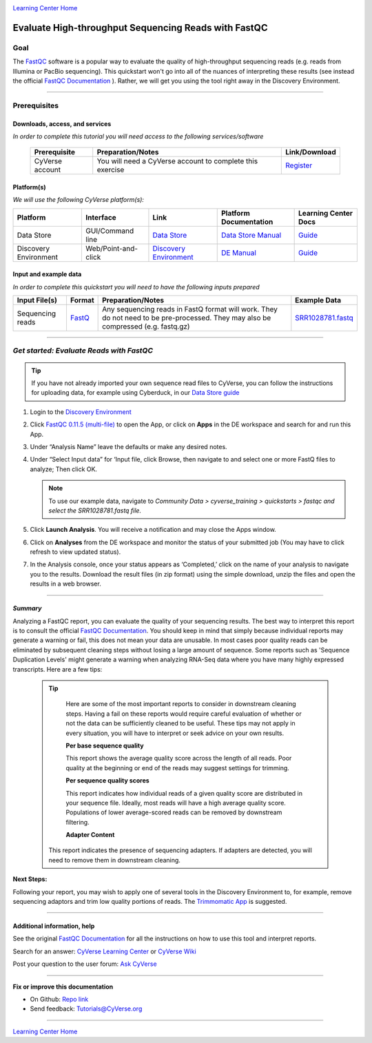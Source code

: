 |CyVerse logo|_

|Home_Icon|_
`Learning Center Home <http://learning.cyverse.org/>`_

Evaluate High-throughput Sequencing Reads with FastQC
=====================================================

..
    #### Comment: Use short, imperative titles e.g. Upload and share data, uploading and
    sharing data ####

Goal
----

The `FastQC <https://www.bioinformatics.babraham.ac.uk/projects/fastqc/>`_
software is a popular way to evaluate the quality of high-throughput sequencing
reads (e.g. reads from Illumina or PacBio sequencing). This quickstart won't go
into all of the nuances of interpreting these results (see instead the
official `FastQC Documentation <https://www.bioinformatics.babraham.ac.uk/projects/fastqc/Help/>`_ ).
Rather, we will get you using the tool right away in the Discovery Environment.


..
    Avoid covering upstream and downstream steps that are not explicitly and
    necessarily part of the tutorial - write or link to separate quick
    starts/tutorials for those parts

..
    #### Comment: A few sentences (50 words or less) describing the ultimate goal of the steps
    in this tutorial ####

----


Prerequisites
-------------



Downloads, access, and services
~~~~~~~~~~~~~~~~~~~~~~~~~~~~~~~

*In order to complete this tutorial you will need access to the following services/software*




	.. list-table::
	    :header-rows: 1

	    * - Prerequisite
	      - Preparation/Notes
	      - Link/Download
	    * - CyVerse account
	      - You will need a CyVerse account to complete this exercise
	      - `Register <https://user.cyverse.org/>`_


Platform(s)
~~~~~~~~~~~

*We will use the following CyVerse platform(s):*

..
	#### Comment: Modify the table below as needed ####

.. list-table::
    :header-rows: 1

    * - Platform
      - Interface
      - Link
      - Platform Documentation
      - Learning Center Docs
    * - Data Store
      - GUI/Command line
      - `Data Store <http://www.cyverse.org/data-store>`_
      - `Data Store Manual <https://wiki.cyverse.org/wiki/display/DS/Data+Store+Table+of+Contents>`_
      - `Guide <https://cyverse-data-store-guide.readthedocs-hosted.com/en/latest/>`__
    * - Discovery Environment
      - Web/Point-and-click
      - `Discovery Environment <https://de.cyverse.org/de/>`_
      - `DE Manual <https://wiki.cyverse.org/wiki/display/DEmanual/Table+of+Contents>`_
      - `Guide <https://learning.cyverse.org/projects/discovery-environment-guide/en/latest/>`__

Input and example data
~~~~~~~~~~~~~~~~~~~~~~

*In order to complete this quickstart you will need to have the following inputs prepared*

.. list-table::
    :header-rows: 1

    * - Input File(s)
      - Format
      - Preparation/Notes
      - Example Data
    * - Sequencing reads
      - `FastQ <https://en.wikipedia.org/wiki/FASTQ_format>`_
      - Any sequencing reads in FastQ format will work. They do not
        need to be pre-processed. They may also be compressed (e.g.
        fastq.gz)
      - `SRR1028781.fastq <http://datacommons.cyverse.org/browse/iplant/home/shared/cyverse_training/quickstarts/fastqc/SRR1028781.fastq>`_


-----


*Get started: Evaluate Reads with FastQC*
-----------------------------------------

.. Tip::

	If you have not already imported your own sequence read files to CyVerse,
	you can follow the instructions for uploading data, for example using
	Cyberduck, in our `Data Store guide <https://cyverse-data-store-guide.readthedocs-hosted.com/en/latest/step1.html>`_



1. Login to the `Discovery Environment <https://de.cyverse.org/de/>`__

2. Click `FastQC 0.11.5 (multi-file) <https://de.cyverse.org/de/?type=apps&app-id=dbd0de10-97da-11e6-8f91-008cfa5ae621&system-id=de>`_
   to open the App, or click on **Apps** in the DE workspace and search for and run
   this App.

3. Under “Analysis Name” leave the defaults or make any desired notes.

4. Under “Select Input data” for ‘Input file, click Browse, then navigate to and
   select one or more FastQ files to analyze; Then click OK.

   .. Note::

	    To use our example data, navigate to *Community Data >*
	    *cyverse_training > quickstarts > fastqc and select the SRR1028781.fastq file.*


5. Click **Launch Analysis**. You will receive a notification and may close the
   Apps window.

6. Click on **Analyses** from the DE workspace and monitor the status of your
   submitted job (You may have to click refresh to view updated status).

7. In the Analysis console, once your status appears as ‘Completed,’ click
   on the name of your analysis to navigate you to the results. Download the
   result files (in zip format) using the simple download, unzip the files and
   open the results in a web browser.

----

*Summary*
~~~~~~~~~~~

Analyzing a FastQC report, you can evaluate the quality of your sequencing
results. The best way to interpret this report is to consult the official
`FastQC Documentation`_. You should keep in mind that simply because individual
reports may generate a warning or fail, this does not mean your data are
unusable. In most cases poor quality reads can be eliminated by subsequent
cleaning steps without losing a large amount of sequence. Some reports such as
'Sequence Duplication Levels' might generate a warning when analyzing RNA-Seq
data where you have many highly expressed transcripts. Here are a few tips:

  .. Tip::

	 Here are some of the most important reports to consider in downstream cleaning
	 steps. Having a fail on these reports would require careful evaluation of
	 whether or not the data can be sufficiently cleaned to be useful. These tips
	 may not apply in every situation, you will have to interpret or seek advice
	 on your own results.

	 **Per base sequence quality**

	 |perbase_good|

	 This report shows the average quality score across the length of all reads.
	 Poor quality at the beginning or end of the reads may suggest settings for
	 trimming.

	 **Per sequence quality scores**

	 |persequence_good|

	 This report indicates how individual reads of a given quality score are
	 distributed in your sequence file. Ideally, most reads will have a high
	 average quality score. Populations of lower average-scored reads can be
	 removed by downstream filtering.

	 **Adapter Content**

	 |adapter_good|

	This report indicates the presence of sequencing adapters. If adapters are
	detected, you will need to remove them in downstream cleaning.


**Next Steps:**

Following your report, you may wish to apply one of several tools in the
Discovery Environment to, for example, remove sequencing adaptors and trim
low quality portions of reads. The `Trimmomatic App <https://wiki.cyverse.org/wiki/display/DEapps/Trimmomatic-programmable-0.33>`_ is suggested.

----

Additional information, help
~~~~~~~~~~~~~~~~~~~~~~~~~~~~
See the original `FastQC Documentation`_ for all the instructions on how to use
this tool and interpret reports.


Search for an answer: `CyVerse Learning Center <http://learning.cyverse.org>`_ or `CyVerse Wiki <https://wiki.cyverse.org>`_

Post your question to the user forum:
`Ask CyVerse <http://ask.iplantcollaborative.org/questions>`_

----

**Fix or improve this documentation**

- On Github: `Repo link <https://github.com/CyVerse-learning-materials/fastqc_quickstart>`_
- Send feedback: `Tutorials@CyVerse.org <Tutorials@CyVerse.org>`_

----

|Home_Icon|_
`Learning Center Home`_

.. |CyVerse logo| image:: ./img/cyverse_rgb.png
    :width: 500
    :height: 100
.. _CyVerse logo: http://learning.cyverse.org/
.. |Home_Icon| image:: ./img/homeicon.png
    :width: 25
    :height: 25
.. _Home_Icon: http://learning.cyverse.org/
.. |perbase_good| image:: ./img/perbase_good.png
    :width: 250
    :height: 200
.. |persequence_good| image:: ./img/persequence_good.png
    :width: 250
    :height: 200
.. |adapter_good| image:: ./img/adapter_good.png
    :width: 250
    :height: 200
